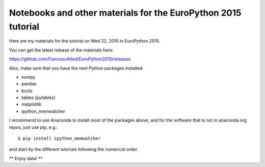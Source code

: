 Notebooks and other materials for the EuroPython 2015 tutorial
==============================================================

Here are my materials for the tutorial on Wed 22, 2015 in EuroPython 2015.

You can get the latest release of the materials here:

https://github.com/FrancescAlted/EuroPython2015/releases

Also, make sure that you have the next Python packages installed:

* numpy
* pandas
* bcolz
* tables (pytables)
* matplotlib
* ipython_memwatcher

I recommend to use Anaconda to install most of the packages above, and for
the software that is not in anaconda.org repos, just use pip, e.g.::

  $ pip install ipython_memwatcher

and start by the different tutorials following the numerical order.

** Enjoy data! **

